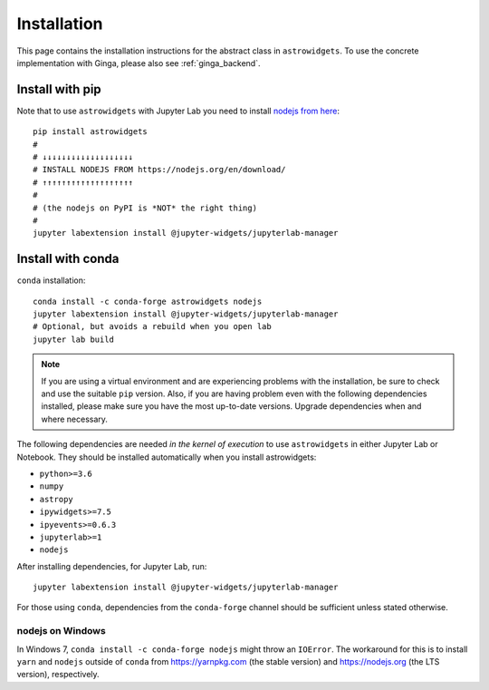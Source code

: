 .. _astrowidgets_install:

Installation
============

This page contains the installation instructions for the abstract class in
``astrowidgets``. To use the concrete implementation with Ginga, please also
see :ref:`ginga_backend`.

.. _astrowidgets_install_pip:

Install with pip
----------------

Note that to use ``astrowidgets`` with Jupyter Lab you need to
install `nodejs from here <https://nodejs.org/en/download/>`_::

    pip install astrowidgets
    #
    # ↓↓↓↓↓↓↓↓↓↓↓↓↓↓↓↓↓↓↓
    # INSTALL NODEJS FROM https://nodejs.org/en/download/
    # ↑↑↑↑↑↑↑↑↑↑↑↑↑↑↑↑↑↑↑
    #
    # (the nodejs on PyPI is *NOT* the right thing)
    #
    jupyter labextension install @jupyter-widgets/jupyterlab-manager

.. _astrowidgets_install_conda:

Install with conda
------------------

``conda`` installation::

    conda install -c conda-forge astrowidgets nodejs
    jupyter labextension install @jupyter-widgets/jupyterlab-manager
    # Optional, but avoids a rebuild when you open lab
    jupyter lab build

.. note::

    If you are using a virtual environment and
    are experiencing problems with the installation, be sure to check and use
    the suitable ``pip`` version. Also, if you are having problem even with the following
    dependencies installed, please make sure you have the most up-to-date versions.
    Upgrade dependencies when and where necessary.

The following dependencies are needed *in the kernel of execution*
to use ``astrowidgets`` in either Jupyter Lab or Notebook. They should be installed
automatically when you install astrowidgets:

* ``python>=3.6``
* ``numpy``
* ``astropy``
* ``ipywidgets>=7.5``
* ``ipyevents>=0.6.3``
* ``jupyterlab>=1``
* ``nodejs``

After installing dependencies, for Jupyter Lab, run::

    jupyter labextension install @jupyter-widgets/jupyterlab-manager

For those using ``conda``, dependencies from the ``conda-forge`` channel
should be sufficient unless stated otherwise.

nodejs on Windows
^^^^^^^^^^^^^^^^^

In Windows 7, ``conda install -c conda-forge nodejs`` might throw an
``IOError``. The workaround for this is to install ``yarn`` and ``nodejs``
outside of ``conda`` from https://yarnpkg.com (the stable version) and
https://nodejs.org (the LTS version), respectively.
